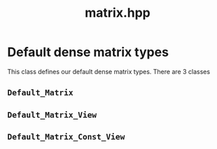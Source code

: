 #+Call: Setup()
#+Title: matrix.hpp
#+Call: HomeUp()

* Default dense matrix types

This class defines our default dense matrix types. There are 3 classes

** =Default_Matrix=
#+Index:Class!Default_Matrix

 # file:matrix.hpp::BEGIN_Default_Matrix
 #+Call: Extract("matrix.hpp","Default_Matrix")

** =Default_Matrix_View=
#+Index:Class!Default_Matrix_View


 # file:matrix.hpp::BEGIN_Default_Matrix_View
 #+Call: Extract("matrix.hpp","Default_Matrix_View")

** =Default_Matrix_Const_View=
#+Index:Class!Default_Matrix_Const_View


 # file:matrix.hpp::BEGIN_Default_Matrix_Const_View
 #+Call: Extract("matrix.hpp","Default_Matrix_Const_View")


